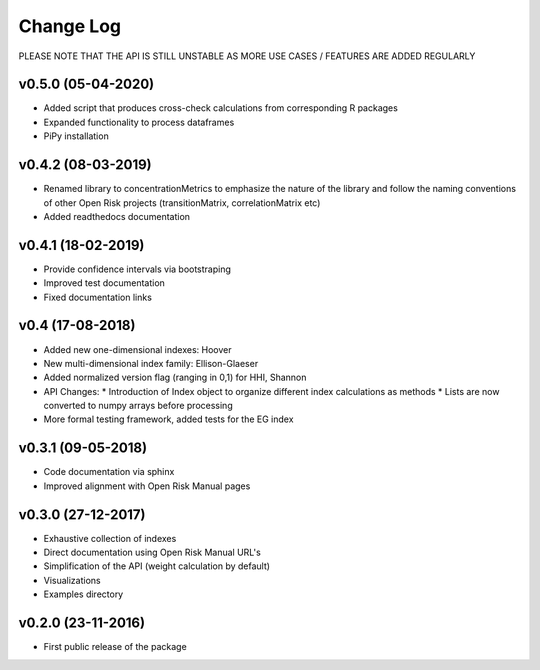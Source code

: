 Change Log
================================

PLEASE NOTE THAT THE API IS STILL UNSTABLE AS MORE USE CASES / FEATURES ARE ADDED REGULARLY

v0.5.0 (05-04-2020)
-------------------
* Added script that produces cross-check calculations from corresponding R packages
* Expanded functionality to process dataframes
* PiPy installation

v0.4.2 (08-03-2019)
-------------------

* Renamed library to concentrationMetrics to emphasize the nature of the library and follow the naming conventions of other Open Risk projects (transitionMatrix, correlationMatrix etc)
* Added readthedocs documentation

v0.4.1 (18-02-2019)
-------------------

* Provide confidence intervals via bootstraping
* Improved test documentation
* Fixed documentation links

v0.4 (17-08-2018)
-------------------
* Added new one-dimensional indexes: Hoover
* New multi-dimensional index family: Ellison-Glaeser
* Added normalized version flag (ranging in 0,1) for HHI, Shannon
* API Changes:
  * Introduction of Index object to organize different index calculations as methods
  * Lists are now converted to numpy arrays before processing
* More formal testing framework, added tests for the EG index

v0.3.1 (09-05-2018)
-------------------

* Code documentation via sphinx
* Improved alignment with Open Risk Manual pages

v0.3.0 (27-12-2017)
-------------------

* Exhaustive collection of indexes
* Direct documentation using Open Risk Manual URL's
* Simplification of the API (weight calculation by default)
* Visualizations
* Examples directory

v0.2.0 (23-11-2016)
-------------------

* First public release of the package